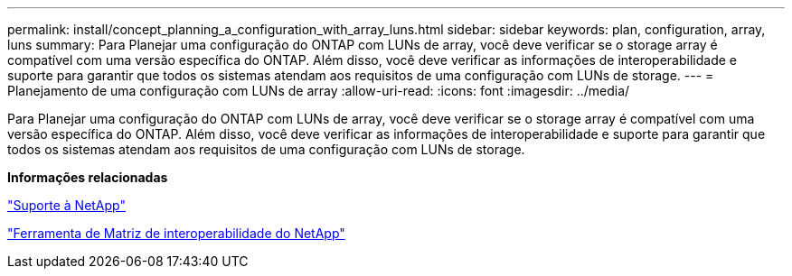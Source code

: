 ---
permalink: install/concept_planning_a_configuration_with_array_luns.html 
sidebar: sidebar 
keywords: plan, configuration, array, luns 
summary: Para Planejar uma configuração do ONTAP com LUNs de array, você deve verificar se o storage array é compatível com uma versão específica do ONTAP. Além disso, você deve verificar as informações de interoperabilidade e suporte para garantir que todos os sistemas atendam aos requisitos de uma configuração com LUNs de storage. 
---
= Planejamento de uma configuração com LUNs de array
:allow-uri-read: 
:icons: font
:imagesdir: ../media/


[role="lead"]
Para Planejar uma configuração do ONTAP com LUNs de array, você deve verificar se o storage array é compatível com uma versão específica do ONTAP. Além disso, você deve verificar as informações de interoperabilidade e suporte para garantir que todos os sistemas atendam aos requisitos de uma configuração com LUNs de storage.

*Informações relacionadas*

https://mysupport.netapp.com/site/global/dashboard["Suporte à NetApp"]

https://mysupport.netapp.com/matrix["Ferramenta de Matriz de interoperabilidade do NetApp"]
